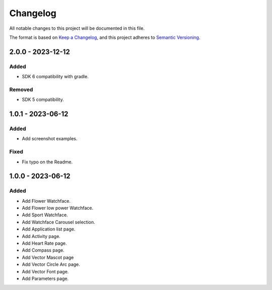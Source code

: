 ===========
 Changelog
===========


All notable changes to this project will be documented in this file.

The format is based on `Keep a Changelog <https://keepachangelog.com/en/1.0.0/>`_,
and this project adheres to `Semantic Versioning <https://semver.org/spec/v2.0.0.html>`_.

------------------
2.0.0 - 2023-12-12
------------------

Added
=====

- SDK 6 compatibility with gradle.

Removed
=======

- SDK 5 compatibility.

------------------
1.0.1 - 2023-06-12
------------------

Added
=====

- Add screenshot examples. 

Fixed
=====

- Fix typo on the Readme.

------------------
1.0.0 - 2023-06-12
------------------

Added
=====

- Add Flower Watchface.
- Add Flower low power Watchface.
- Add Sport Watchface.
- Add Watchface Carousel selection.
- Add Application list page.
- Add Activity page.
- Add Heart Rate page.
- Add Compass page.
- Add Vector Mascot page
- Add Vector Circle Arc page.
- Add Vector Font page.
- Add Parameters page. 


.. ReStructuredText
.. Copyright 2023 MicroEJ Corp. All rights reserved.
.. Use of this source code is governed by a BSD-style license that can be found with this software.
